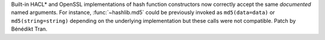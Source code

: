 Built-in HACL* and OpenSSL implementations of hash function constructors
now correctly accept the same *documented* named arguments. For instance,
:func:`~hashlib.md5` could be previously invoked as ``md5(data=data)``
or ``md5(string=string)`` depending on the underlying implementation
but these calls were not compatible. Patch by Bénédikt Tran.
